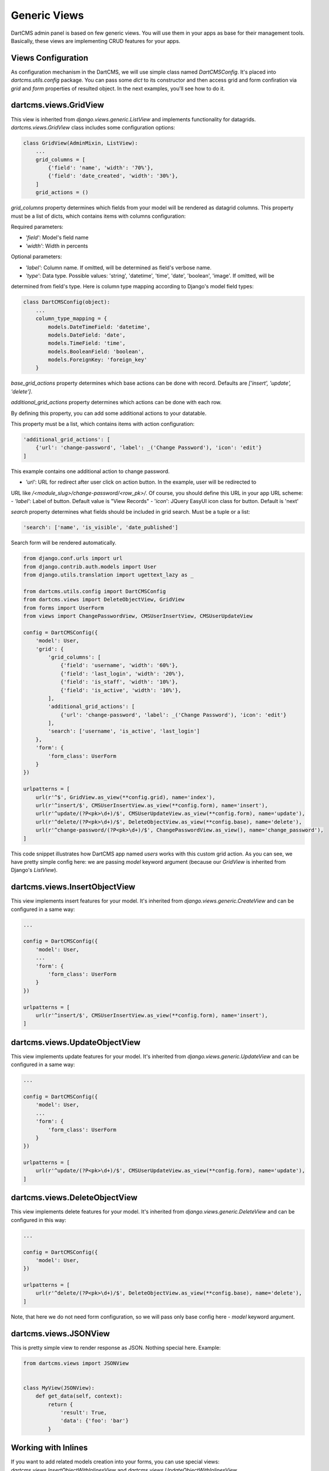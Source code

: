 Generic Views
=============

DartCMS admin panel is based on few generic views. You will use them in your apps as base for their management tools.
Basically, these views are implementing CRUD features for your apps.


Views Configuration
-------------------

As configuration mechanism in the DartCMS, we will use simple class named `DartCMSConfig`.
It's placed into `dartcms.utils.config` package. You can pass some `dict` to its constructor and then access grid and form confiration
via `grid` and `form` properties of resulted object. In the next examples, you'll see how to do it.


dartcms.views.GridView
----------------------

This view is inherited from `django.views.generic.ListView` and implements functionality for datagrids.
`dartcms.views.GridView` class includes some configuration options:


.. code-block:: python

    class GridView(AdminMixin, ListView):
        ...
        grid_columns = [
            {'field': 'name', 'width': '70%'},
            {'field': 'date_created', 'width': '30%'},
        ]
        grid_actions = ()

`grid_columns` property determines which fields from your model will be rendered as datagrid columns. This property
must be a list of dicts, which contains items with columns configuration:

Required parameters:

- `'field'`: Model's field name
- `'width'`: Width in percents

Optional parameters:

- `'label'`: Column name. If omitted, will be determined as field's verbose name.
- `'type'`: Data type. Possible values: 'string', 'datetime', 'time', 'date', 'boolean', 'image'. If omitted, will be
determined from field's type. Here is column type mapping according to Django's model field types:

.. code-block:: python

    class DartCMSConfig(object):
        ...
        column_type_mapping = {
            models.DateTimeField: 'datetime',
            models.DateField: 'date',
            models.TimeField: 'time',
            models.BooleanField: 'boolean',
            models.ForeignKey: 'foreign_key'
        }


`base_grid_actions` property determines which base actions can be done with record. Defaults are `['insert', 'update', 'delete']`.

`additional_grid_actions` property determines which actions can be done with each row.

By defining this property, you can add some additional actions to your datatable.

This property must be a list, which contains items with action configuration:

.. code-block:: python

    'additional_grid_actions': [
        {'url': 'change-password', 'label': _('Change Password'), 'icon': 'edit'}
    ]

This example contains one additional action to change password.

- `'url'`: URL for redirect after user click on action button. In the example, user will be redirected to
URL like `/<module_slug>/change-password/<row_pk>/`. Of course, you should define this URL in your app URL scheme:
- `'label'`: Label of button. Default value is "View Records"
- '`icon`': JQuery EasyUI icon class for button. Default is 'next'

`search` property determines what fields should be included in grid search. Must be a tuple or a list:

.. code-block:: python

    'search': ['name', 'is_visible', 'date_published']

Search form will be rendered automatically.


.. code-block:: python

    from django.conf.urls import url
    from django.contrib.auth.models import User
    from django.utils.translation import ugettext_lazy as _

    from dartcms.utils.config import DartCMSConfig
    from dartcms.views import DeleteObjectView, GridView
    from forms import UserForm
    from views import ChangePasswordView, CMSUserInsertView, CMSUserUpdateView

    config = DartCMSConfig({
        'model': User,
        'grid': {
            'grid_columns': [
                {'field': 'username', 'width': '60%'},
                {'field': 'last_login', 'width': '20%'},
                {'field': 'is_staff', 'width': '10%'},
                {'field': 'is_active', 'width': '10%'},
            ],
            'additional_grid_actions': [
                {'url': 'change-password', 'label': _('Change Password'), 'icon': 'edit'}
            ],
            'search': ['username', 'is_active', 'last_login']
        },
        'form': {
            'form_class': UserForm
        }
    })

    urlpatterns = [
        url(r'^$', GridView.as_view(**config.grid), name='index'),
        url(r'^insert/$', CMSUserInsertView.as_view(**config.form), name='insert'),
        url(r'^update/(?P<pk>\d+)/$', CMSUserUpdateView.as_view(**config.form), name='update'),
        url(r'^delete/(?P<pk>\d+)/$', DeleteObjectView.as_view(**config.base), name='delete'),
        url(r'^change-password/(?P<pk>\d+)/$', ChangePasswordView.as_view(), name='change_password'),
    ]



This code snippet illustrates how DartCMS app named `users` works with this custom grid action. As you can see, we have
pretty simple config here: we are passing `model` keyword argument (because our `GridView` is inherited from
Django's `ListView`).


dartcms.views.InsertObjectView
------------------------------

This view implements insert features for your model. It's inherited from `django.views.generic.CreateView` and can be
configured in a same way:

.. code-block:: python

    ...

    config = DartCMSConfig({
        'model': User,
        ...
        'form': {
            'form_class': UserForm
        }
    })

    urlpatterns = [
        url(r'^insert/$', CMSUserInsertView.as_view(**config.form), name='insert'),
    ]


dartcms.views.UpdateObjectView
------------------------------

This view implements update features for your model. It's inherited from `django.views.generic.UpdateView` and can be
configured in a same way:

.. code-block:: python

    ...

    config = DartCMSConfig({
        'model': User,
        ...
        'form': {
            'form_class': UserForm
        }
    })

    urlpatterns = [
        url(r'^update/(?P<pk>\d+)/$', CMSUserUpdateView.as_view(**config.form), name='update'),
    ]


dartcms.views.DeleteObjectView
------------------------------

This view implements delete features for your model. It's inherited from `django.views.generic.DeleteView` and can be
configured in this way:

.. code-block:: python

    ...

    config = DartCMSConfig({
        'model': User,
    })

    urlpatterns = [
        url(r'^delete/(?P<pk>\d+)/$', DeleteObjectView.as_view(**config.base), name='delete'),
    ]

Note, that here we do not need form configuration, so we will pass only base config here - `model` keyword argument.


dartcms.views.JSONView
----------------------

This is pretty simple view to render response as JSON. Nothing special here. Example:

.. code-block:: python

    from dartcms.views import JSONView


    class MyView(JSONView):
        def get_data(self, context):
            return {
                'result': True,
                'data': {'foo': 'bar'}
            }


Working with Inlines
--------------------

If you want to add related models creation into your forms, you can use special views:
`dartcms.views.InsertObjectWithInlinesView` and `dartcms.views.UpdateObjectWithInlinesView`.

These views are based on the Django Extra Views package, so you
can find full documentation here - https://github.com/AndrewIngram/django-extra-views.